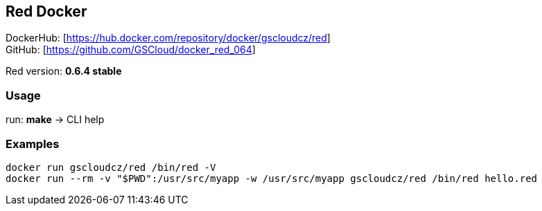 == Red Docker

DockerHub: [https://hub.docker.com/repository/docker/gscloudcz/red] +
GitHub: [https://github.com/GSCloud/docker_red_064]

Red version: *0.6.4 stable*

=== Usage

run: *make* -> CLI help

=== Examples

[source,bash]
----
docker run gscloudcz/red /bin/red -V
docker run --rm -v "$PWD":/usr/src/myapp -w /usr/src/myapp gscloudcz/red /bin/red hello.red
----
